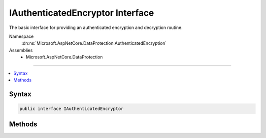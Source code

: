 

IAuthenticatedEncryptor Interface
=================================






The basic interface for providing an authenticated encryption and decryption routine.


Namespace
    :dn:ns:`Microsoft.AspNetCore.DataProtection.AuthenticatedEncryption`
Assemblies
    * Microsoft.AspNetCore.DataProtection

----

.. contents::
   :local:









Syntax
------

.. code-block:: csharp

    public interface IAuthenticatedEncryptor








.. dn:interface:: Microsoft.AspNetCore.DataProtection.AuthenticatedEncryption.IAuthenticatedEncryptor
    :hidden:

.. dn:interface:: Microsoft.AspNetCore.DataProtection.AuthenticatedEncryption.IAuthenticatedEncryptor

Methods
-------

.. dn:interface:: Microsoft.AspNetCore.DataProtection.AuthenticatedEncryption.IAuthenticatedEncryptor
    :noindex:
    :hidden:

    
    .. dn:method:: Microsoft.AspNetCore.DataProtection.AuthenticatedEncryption.IAuthenticatedEncryptor.Decrypt(System.ArraySegment<System.Byte>, System.ArraySegment<System.Byte>)
    
        
    
        
        Validates the authentication tag of and decrypts a blob of encrypted data.
    
        
    
        
        :param ciphertext: The ciphertext (including authentication tag) to decrypt.
        
        :type ciphertext: System.ArraySegment<System.ArraySegment`1>{System.Byte<System.Byte>}
    
        
        :param additionalAuthenticatedData: Any ancillary data which was used during computation
            of the authentication tag. The same AAD must have been specified in the corresponding
            call to 'Encrypt'.
        
        :type additionalAuthenticatedData: System.ArraySegment<System.ArraySegment`1>{System.Byte<System.Byte>}
        :rtype: System.Byte<System.Byte>[]
        :return: The original plaintext data (if the authentication tag was validated and decryption succeeded).
    
        
        .. code-block:: csharp
    
            byte[] Decrypt(ArraySegment<byte> ciphertext, ArraySegment<byte> additionalAuthenticatedData)
    
    .. dn:method:: Microsoft.AspNetCore.DataProtection.AuthenticatedEncryption.IAuthenticatedEncryptor.Encrypt(System.ArraySegment<System.Byte>, System.ArraySegment<System.Byte>)
    
        
    
        
        Encrypts and tamper-proofs a piece of data.
    
        
    
        
        :param plaintext: The plaintext to encrypt. This input may be zero bytes in length.
        
        :type plaintext: System.ArraySegment<System.ArraySegment`1>{System.Byte<System.Byte>}
    
        
        :param additionalAuthenticatedData: A piece of data which will not be included in
            the returned ciphertext but which will still be covered by the authentication tag.
            This input may be zero bytes in length. The same AAD must be specified in the corresponding
            call to Decrypt.
        
        :type additionalAuthenticatedData: System.ArraySegment<System.ArraySegment`1>{System.Byte<System.Byte>}
        :rtype: System.Byte<System.Byte>[]
        :return: The ciphertext blob, including authentication tag.
    
        
        .. code-block:: csharp
    
            byte[] Encrypt(ArraySegment<byte> plaintext, ArraySegment<byte> additionalAuthenticatedData)
    

